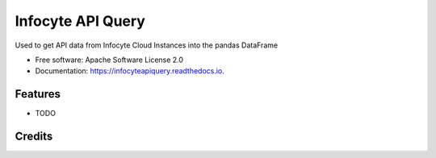 ================
Infocyte API Query
================


.. image:: https://img.shields.io/pypi/v/infocyteapiquery.svg
        :target: https://pypi.python.org/pypi/infocyteapiquery

.. image:: https://img.shields.io/travis/manjesh23/infocyteapiquery.svg
        :target: https://travis-ci.com/manjesh23/infocyteapiquery

.. image:: https://readthedocs.org/projects/infocyteapiquery/badge/?version=latest
        :target: https://infocyteapiquery.readthedocs.io/en/latest/?version=latest
        :alt: Documentation Status




Used to get API data from Infocyte Cloud Instances into the pandas DataFrame


* Free software: Apache Software License 2.0
* Documentation: https://infocyteapiquery.readthedocs.io.


Features
--------

* TODO

Credits
-------